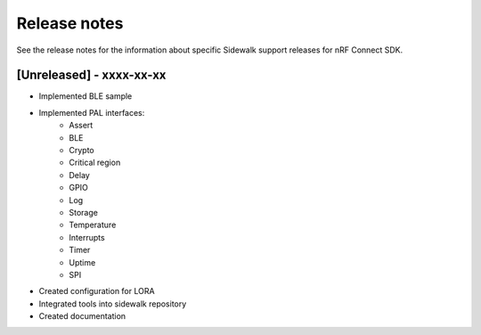 .. _sidewalk_release_notes:

Release notes
#############

See the release notes for the information about specific Sidewalk support releases for nRF Connect SDK.

[Unreleased] - xxxx-xx-xx
-------------------------

* Implemented BLE sample
* Implemented PAL interfaces:
    * Assert
    * BLE
    * Crypto
    * Critical region
    * Delay
    * GPIO
    * Log
    * Storage
    * Temperature
    * Interrupts
    * Timer
    * Uptime
    * SPI
* Created configuration for LORA
* Integrated tools into sidewalk repository
* Created documentation
